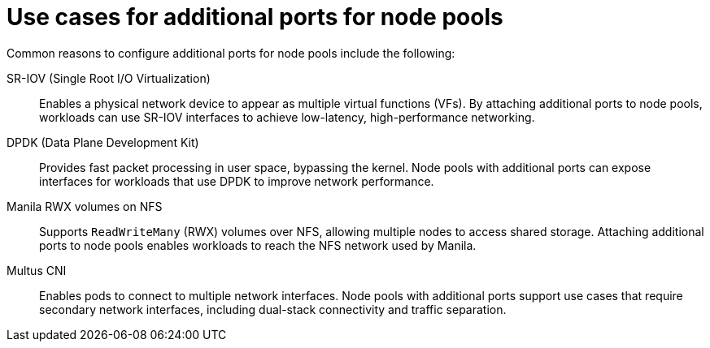 // Module included in the following assemblies:
//
// * hosted_control_planes/hcp-manage/hcp-manage-openstack.adoc

:_mod-docs-content-type: CONCEPT
[id="hosted-clusters-openstack-addl-ports-cases_{context}"]
= Use cases for additional ports for node pools

Common reasons to configure additional ports for node pools include the following:

SR-IOV (Single Root I/O Virtualization):: Enables a physical network device to appear as multiple virtual functions (VFs). By attaching additional ports to node pools, workloads can use SR-IOV interfaces to achieve low-latency, high-performance networking.

DPDK (Data Plane Development Kit):: Provides fast packet processing in user space, bypassing the kernel. Node pools with additional ports can expose interfaces for workloads that use DPDK to improve network performance.

Manila RWX volumes on NFS:: Supports `ReadWriteMany` (RWX) volumes over NFS, allowing multiple nodes to access shared storage. Attaching additional ports to node pools enables workloads to reach the NFS network used by Manila.

Multus CNI:: Enables pods to connect to multiple network interfaces. Node pools with additional ports support use cases that require secondary network interfaces, including dual-stack connectivity and traffic separation.